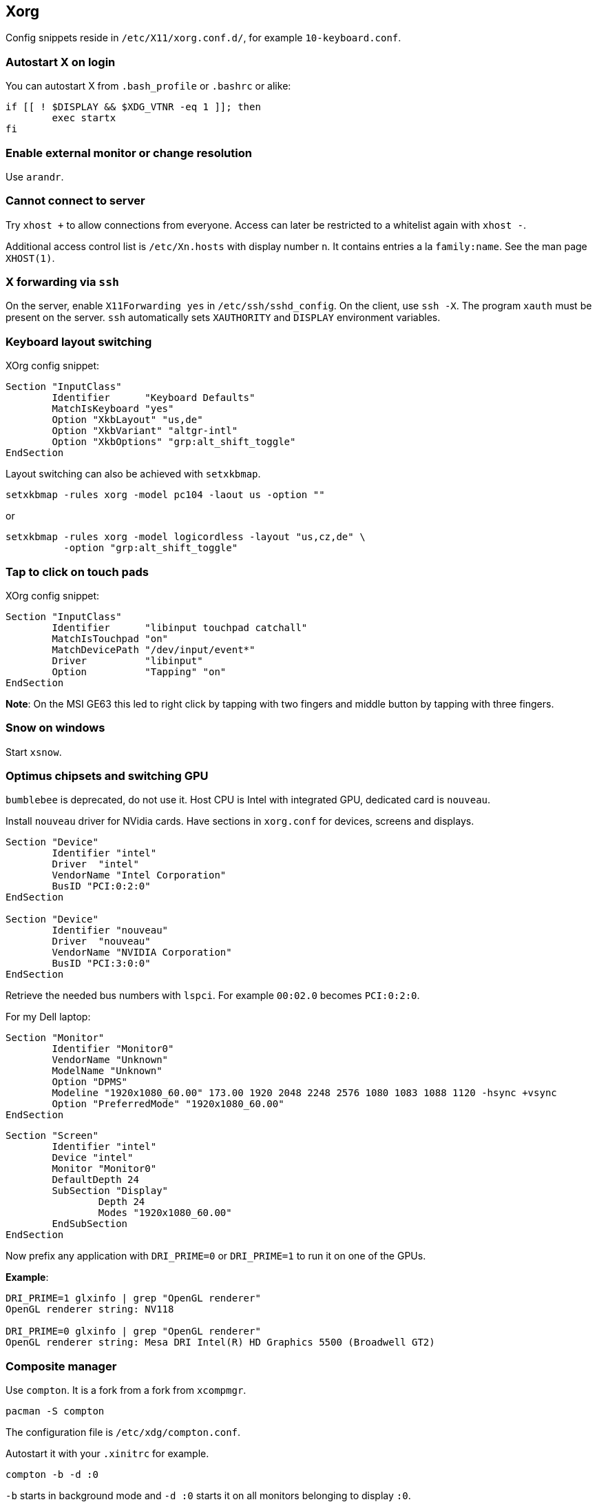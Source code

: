 == Xorg

Config snippets reside in `/etc/X11/xorg.conf.d/`, for example `10-keyboard.conf`.

=== Autostart X on login

You can autostart X from `.bash_profile` or `.bashrc` or alike:

[source,bash]
----
if [[ ! $DISPLAY && $XDG_VTNR -eq 1 ]]; then
	exec startx
fi
----

=== Enable external monitor or change resolution

Use `arandr`.

=== Cannot connect to server

Try `xhost +` to allow connections from everyone.
Access can later be restricted to a whitelist again with `xhost -`.

Additional access control list is `/etc/Xn.hosts` with display number
`n`. It contains entries a la `family:name`. See the man page `XHOST(1)`.

=== X forwarding via `ssh`

On the server, enable `X11Forwarding yes` in `/etc/ssh/sshd_config`.
On the client, use `ssh -X`. The program `xauth` must be present on the server. `ssh` automatically sets `XAUTHORITY` and `DISPLAY` environment variables.

=== Keyboard layout switching

XOrg config snippet:

----
Section "InputClass"
	Identifier	"Keyboard Defaults"
	MatchIsKeyboard	"yes"
	Option "XkbLayout" "us,de"
	Option "XkbVariant" "altgr-intl"
	Option "XkbOptions" "grp:alt_shift_toggle"
EndSection
----

Layout switching can also be achieved with `setxkbmap`.

[source,bash]
----
setxkbmap -rules xorg -model pc104 -laout us -option ""
----

or

[source,bash]
----
setxkbmap -rules xorg -model logicordless -layout "us,cz,de" \
          -option "grp:alt_shift_toggle"
----

=== Tap to click on touch pads

XOrg config snippet:

----
Section "InputClass"
	Identifier	"libinput touchpad catchall"
	MatchIsTouchpad "on"
	MatchDevicePath "/dev/input/event*"
	Driver		"libinput"
	Option		"Tapping" "on"
EndSection
----

*Note*: On the MSI GE63 this led to right click by tapping with two fingers and
middle button by tapping with three fingers.

=== Snow on windows

Start `xsnow`.

=== Optimus chipsets and switching GPU

`bumblebee` is deprecated, do not use it.
Host CPU is Intel with integrated GPU, dedicated card is `nouveau`.

Install `nouveau` driver for NVidia cards. Have sections in `xorg.conf` for devices, screens and displays.

----
Section "Device"
	Identifier "intel"
	Driver	"intel"
	VendorName "Intel Corporation"
	BusID "PCI:0:2:0"
EndSection

Section "Device"
	Identifier "nouveau"
	Driver	"nouveau"
	VendorName "NVIDIA Corporation"
	BusID "PCI:3:0:0"
EndSection
----
Retrieve the needed bus numbers with `lspci`. For example `00:02.0` becomes `PCI:0:2:0`.

For my Dell laptop:

----
Section "Monitor"
	Identifier "Monitor0"
	VendorName "Unknown"
	ModelName "Unknown"
	Option "DPMS"
	Modeline "1920x1080_60.00" 173.00 1920 2048 2248 2576 1080 1083 1088 1120 -hsync +vsync
	Option "PreferredMode" "1920x1080_60.00"
EndSection
----

----
Section "Screen"
	Identifier "intel"
	Device "intel"
	Monitor "Monitor0"
	DefaultDepth 24
	SubSection "Display"
		Depth 24
		Modes "1920x1080_60.00"
	EndSubSection
EndSection
----

Now prefix any application with `DRI_PRIME=0` or `DRI_PRIME=1` to run it on one of the GPUs.

*Example*:

[source,bash]
----
DRI_PRIME=1 glxinfo | grep "OpenGL renderer"
OpenGL renderer string: NV118

DRI_PRIME=0 glxinfo | grep "OpenGL renderer"
OpenGL renderer string: Mesa DRI Intel(R) HD Graphics 5500 (Broadwell GT2)
----

=== Composite manager

Use `compton`. It is a fork from a fork from `xcompmgr`.

[source,bash]
----
pacman -S compton
----

The configuration file is `/etc/xdg/compton.conf`.

Autostart it with your `.xinitrc` for example.

[source,bash]
----
compton -b -d :0
----

`-b` starts in background mode and `-d :0` starts it on all monitors belonging to display `:0`.

==== Transparency for special window class

For example to make all `urxvt` windows transparent, add the following to

`/etc/xdg/compton.conf`:

----
opacity-rule = [ "85:class_g = 'URxvt'" ]
----
